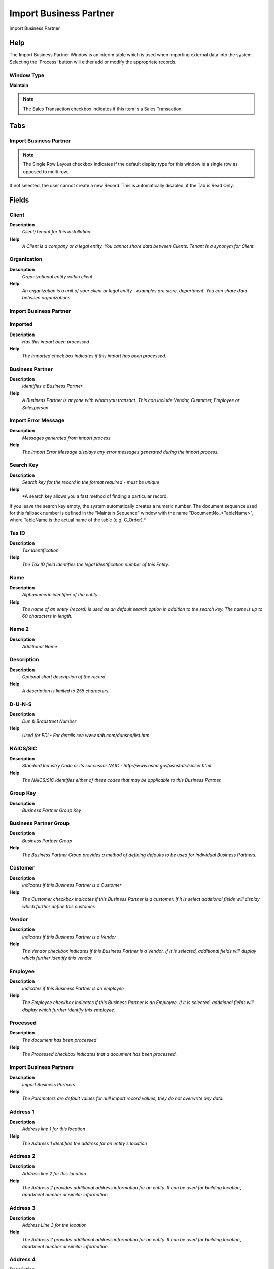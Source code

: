 
.. _window-importbusinesspartner:

=======================
Import Business Partner
=======================

Import Business Partner

Help
====
The Import Business Partner Window is an interim table which is used when importing external data into the system.  Selecting the 'Process' button will either add or modify the appropriate records.

Window Type
-----------
\ **Maintain**\ 

.. note::
    The Sales Transaction checkbox indicates if this item is a Sales Transaction.


Tabs
====

Import Business Partner
-----------------------

.. note::
    The Single Row Layout checkbox indicates if the default display type for this window is a single row as opposed to multi row.
If not selected, the user cannot create a new Record.  This is automatically disabled, if the Tab is Read Only.

Fields
======

Client
------
\ **Description**\ 
 \ *Client/Tenant for this installation.*\ 
\ **Help**\ 
 \ *A Client is a company or a legal entity. You cannot share data between Clients. Tenant is a synonym for Client.*\ 

Organization
------------
\ **Description**\ 
 \ *Organizational entity within client*\ 
\ **Help**\ 
 \ *An organization is a unit of your client or legal entity - examples are store, department. You can share data between organizations.*\ 

Import Business Partner
-----------------------

Imported
--------
\ **Description**\ 
 \ *Has this import been processed*\ 
\ **Help**\ 
 \ *The Imported check box indicates if this import has been processed.*\ 

Business Partner
----------------
\ **Description**\ 
 \ *Identifies a Business Partner*\ 
\ **Help**\ 
 \ *A Business Partner is anyone with whom you transact.  This can include Vendor, Customer, Employee or Salesperson*\ 

Import Error Message
--------------------
\ **Description**\ 
 \ *Messages generated from import process*\ 
\ **Help**\ 
 \ *The Import Error Message displays any error messages generated during the import process.*\ 

Search Key
----------
\ **Description**\ 
 \ *Search key for the record in the format required - must be unique*\ 
\ **Help**\ 
 \ *A search key allows you a fast method of finding a particular record.
If you leave the search key empty, the system automatically creates a numeric number.  The document sequence used for this fallback number is defined in the "Maintain Sequence" window with the name "DocumentNo_<TableName>", where TableName is the actual name of the table (e.g. C_Order).*\ 

Tax ID
------
\ **Description**\ 
 \ *Tax Identification*\ 
\ **Help**\ 
 \ *The Tax ID field identifies the legal Identification number of this Entity.*\ 

Name
----
\ **Description**\ 
 \ *Alphanumeric identifier of the entity*\ 
\ **Help**\ 
 \ *The name of an entity (record) is used as an default search option in addition to the search key. The name is up to 60 characters in length.*\ 

Name 2
------
\ **Description**\ 
 \ *Additional Name*\ 

Description
-----------
\ **Description**\ 
 \ *Optional short description of the record*\ 
\ **Help**\ 
 \ *A description is limited to 255 characters.*\ 

D-U-N-S
-------
\ **Description**\ 
 \ *Dun & Bradstreet Number*\ 
\ **Help**\ 
 \ *Used for EDI - For details see   www.dnb.com/dunsno/list.htm*\ 

NAICS/SIC
---------
\ **Description**\ 
 \ *Standard Industry Code or its successor NAIC - http://www.osha.gov/oshstats/sicser.html*\ 
\ **Help**\ 
 \ *The NAICS/SIC identifies either of these codes that may be applicable to this Business Partner.*\ 

Group Key
---------
\ **Description**\ 
 \ *Business Partner Group Key*\ 

Business Partner Group
----------------------
\ **Description**\ 
 \ *Business Partner Group*\ 
\ **Help**\ 
 \ *The Business Partner Group provides a method of defining defaults to be used for individual Business Partners.*\ 

Customer
--------
\ **Description**\ 
 \ *Indicates if this Business Partner is a Customer*\ 
\ **Help**\ 
 \ *The Customer checkbox indicates if this Business Partner is a customer.  If it is select additional fields will display which further define this customer.*\ 

Vendor
------
\ **Description**\ 
 \ *Indicates if this Business Partner is a Vendor*\ 
\ **Help**\ 
 \ *The Vendor checkbox indicates if this Business Partner is a Vendor.  If it is selected, additional fields will display which further identify this vendor.*\ 

Employee
--------
\ **Description**\ 
 \ *Indicates if  this Business Partner is an employee*\ 
\ **Help**\ 
 \ *The Employee checkbox indicates if this Business Partner is an Employee.  If it is selected, additional fields will display which further identify this employee.*\ 

Processed
---------
\ **Description**\ 
 \ *The document has been processed*\ 
\ **Help**\ 
 \ *The Processed checkbox indicates that a document has been processed.*\ 

Import Business Partners
------------------------
\ **Description**\ 
 \ *Import Business Partners*\ 
\ **Help**\ 
 \ *The Parameters are default values for null import record values, they do not overwrite any data.*\ 

Address 1
---------
\ **Description**\ 
 \ *Address line 1 for this location*\ 
\ **Help**\ 
 \ *The Address 1 identifies the address for an entity's location*\ 

Address 2
---------
\ **Description**\ 
 \ *Address line 2 for this location*\ 
\ **Help**\ 
 \ *The Address 2 provides additional address information for an entity.  It can be used for building location, apartment number or similar information.*\ 

Address 3
---------
\ **Description**\ 
 \ *Address Line 3 for the location*\ 
\ **Help**\ 
 \ *The Address 2 provides additional address information for an entity.  It can be used for building location, apartment number or similar information.*\ 

Address 4
---------
\ **Description**\ 
 \ *Address Line 4 for the location*\ 
\ **Help**\ 
 \ *The Address 4 provides additional address information for an entity.  It can be used for building location, apartment number or similar information.*\ 

ZIP
---
\ **Description**\ 
 \ *Postal code*\ 
\ **Help**\ 
 \ *The Postal Code or ZIP identifies the postal code for this entity's address.*\ 

Additional Zip
--------------
\ **Description**\ 
 \ *Additional ZIP or Postal code*\ 
\ **Help**\ 
 \ *The Additional ZIP or Postal Code identifies, if appropriate, any additional Postal Code information.*\ 

City
----
\ **Description**\ 
 \ *Identifies a City*\ 
\ **Help**\ 
 \ *The City identifies a unique City for this Country or Region.*\ 

Region
------
\ **Description**\ 
 \ *Name of the Region*\ 
\ **Help**\ 
 \ *The Region Name defines the name that will print when this region is used in a document.*\ 

Region
------
\ **Description**\ 
 \ *Identifies a geographical Region*\ 
\ **Help**\ 
 \ *The Region identifies a unique Region for this Country.*\ 

ISO Country Code
----------------
\ **Description**\ 
 \ *Upper-case two-letter alphanumeric ISO Country code according to ISO 3166-1 - http://www.chemie.fu-berlin.de/diverse/doc/ISO_3166.html*\ 
\ **Help**\ 
 \ *For details - http://www.din.de/gremien/nas/nabd/iso3166ma/codlstp1.html or - http://www.unece.org/trade/rec/rec03en.htm*\ 

Country
-------
\ **Description**\ 
 \ *Country*\ 
\ **Help**\ 
 \ *The Country defines a Country.  Each Country must be defined before it can be used in any document.*\ 

Partner Location
----------------
\ **Description**\ 
 \ *Identifies the (ship to) address for this Business Partner*\ 
\ **Help**\ 
 \ *The Partner address indicates the location of a Business Partner*\ 

Title
-----
\ **Description**\ 
 \ *Name this entity is referred to as*\ 
\ **Help**\ 
 \ *The Title indicates the name that an entity is referred to as.*\ 

Contact Name
------------
\ **Description**\ 
 \ *Business Partner Contact Name*\ 

BP Contact Greeting
-------------------
\ **Description**\ 
 \ *Greeting for Business Partner Contact*\ 

Greeting
--------
\ **Description**\ 
 \ *Greeting to print on correspondence*\ 
\ **Help**\ 
 \ *The Greeting identifies the greeting to print on correspondence.*\ 

Contact Description
-------------------
\ **Description**\ 
 \ *Description of Contact*\ 

Comments
--------
\ **Description**\ 
 \ *Comments or additional information*\ 
\ **Help**\ 
 \ *The Comments field allows for free form entry of additional information.*\ 

Phone
-----
\ **Description**\ 
 \ *Identifies a telephone number*\ 
\ **Help**\ 
 \ *The Phone field identifies a telephone number*\ 

2nd Phone
---------
\ **Description**\ 
 \ *Identifies an alternate telephone number.*\ 
\ **Help**\ 
 \ *The 2nd Phone field identifies an alternate telephone number.*\ 

Fax
---
\ **Description**\ 
 \ *Facsimile number*\ 
\ **Help**\ 
 \ *The Fax identifies a facsimile number for this Business Partner or  Location*\ 

User/Contact
------------
\ **Description**\ 
 \ *User within the system - Internal or Business Partner Contact*\ 
\ **Help**\ 
 \ *The User identifies a unique user in the system. This could be an internal user or a business partner contact*\ 

Is Project Manager
------------------
\ **Description**\ 
 \ *Is Project Manager*\ 
\ **Help**\ 
 \ *Is Project Manager indicates if the contact is assigned as project manager to a project*\ 

Is Project Member
-----------------
\ **Description**\ 
 \ *Is Project Member*\ 
\ **Help**\ 
 \ *Is Project Member indicates if the contact is assigned to a project and will receive notifications of any project changes*\ 

Project Key
-----------
\ **Description**\ 
 \ *Key of the Project*\ 

Project
-------
\ **Description**\ 
 \ *Financial Project*\ 
\ **Help**\ 
 \ *A Project allows you to track and control internal or external activities.*\ 

Project Member Type Value
-------------------------
\ **Description**\ 
 \ *Define the Search Key of Project Member Type*\ 

Project Member Type
-------------------
\ **Description**\ 
 \ *Define the Member Type for a Project*\ 

Birthday
--------
\ **Description**\ 
 \ *Birthday or Anniversary day*\ 
\ **Help**\ 
 \ *Birthday or Anniversary day*\ 

Place of Birth (Location)
-------------------------
\ **Description**\ 
 \ *Place of Birth (Location)*\ 

Birth Country Code
------------------
\ **Description**\ 
 \ *Country Code of Place of Birth*\ 

Birth Country
-------------
\ **Description**\ 
 \ *Country of Place of Birth*\ 

Region of Birth
---------------
\ **Description**\ 
 \ *Name of the Region of Birth*\ 
\ **Help**\ 
 \ *The Region Name defines the name that will print when this region is used in a document.*\ 

Region of Birth
---------------
\ **Description**\ 
 \ *Name of the Region of Birth*\ 
\ **Help**\ 
 \ *The Region Name defines the name that will print when this region is used in a document.*\ 

Birth City
----------
\ **Description**\ 
 \ *Identifies a City of Birth*\ 
\ **Help**\ 
 \ *The City identifies a unique City for this Country or Region.*\ 

Birth Postal Zone
-----------------
\ **Description**\ 
 \ *Postal Zone of Place of Birth*\ 

Father's Name
-------------
\ **Description**\ 
 \ *Father's Name*\ 

Gender
------

Blood Group
-----------

EMail Address
-------------
\ **Description**\ 
 \ *Electronic Mail Address*\ 
\ **Help**\ 
 \ *The Email Address is the Electronic Mail ID for this User and should be fully qualified (e.g. joe.smith@company.com). The Email Address is used to access the self service application functionality from the web.*\ 

Password
--------
\ **Description**\ 
 \ *Password of any length (case sensitive)*\ 
\ **Help**\ 
 \ *The Password for this User.  Passwords are required to identify authorized users.  For Adempiere Users, you can change the password via the Process "Reset Password".*\ 

Interest Area
-------------
\ **Description**\ 
 \ *Name of the Interest Area*\ 
\ **Help**\ 
 \ *Name of the Interest Area of the user*\ 

Interest Area
-------------
\ **Description**\ 
 \ *Interest Area or Topic*\ 
\ **Help**\ 
 \ *Interest Areas reflect interest in a topic by a contact. Interest areas can be used for marketing campaigns.*\ 
